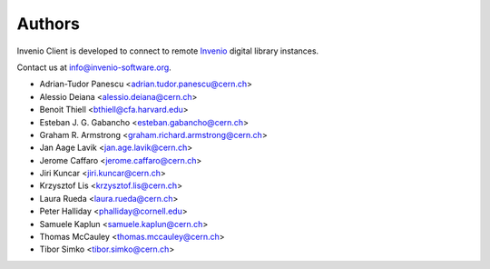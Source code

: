 ..
    This file is part of Invenio Client
    Copyright (C) 2014 CERN.

    Invenio Client is free software; you can redistribute it and/or
    modify it under the terms of the GNU General Public License as
    published by the Free Software Foundation; either version 2 of the
    License, or (at your option) any later version.

    Invenio Client is distributed in the hope that it will be useful, but
    WITHOUT ANY WARRANTY; without even the implied warranty of
    MERCHANTABILITY or FITNESS FOR A PARTICULAR PURPOSE.  See the GNU
    General Public License for more details.

    You should have received a copy of the GNU General Public License
    along with Invenio Client; if not, write to the Free Software Foundation,
    Inc., 59 Temple Place, Suite 330, Boston, MA 02111-1307, USA.

    In applying this licence, CERN does not waive the privileges and immunities
    granted to it by virtue of its status as an Intergovernmental Organization
    or submit itself to any jurisdiction.

Authors
=======

Invenio Client is developed to connect to remote `Invenio
<http://invenio-software.org>`_ digital library instances.

Contact us at `info@invenio-software.org
<mailto:info@invenio-software.org>`_.

- Adrian-Tudor Panescu <adrian.tudor.panescu@cern.ch>
- Alessio Deiana <alessio.deiana@cern.ch>
- Benoit Thiell <bthiell@cfa.harvard.edu>
- Esteban J. G. Gabancho <esteban.gabancho@cern.ch>
- Graham R. Armstrong <graham.richard.armstrong@cern.ch>
- Jan Aage Lavik <jan.age.lavik@cern.ch>
- Jerome Caffaro <jerome.caffaro@cern.ch>
- Jiri Kuncar <jiri.kuncar@cern.ch>
- Krzysztof Lis <krzysztof.lis@cern.ch>
- Laura Rueda <laura.rueda@cern.ch>
- Peter Halliday <phalliday@cornell.edu>
- Samuele Kaplun <samuele.kaplun@cern.ch>
- Thomas McCauley <thomas.mccauley@cern.ch>
- Tibor Simko <tibor.simko@cern.ch>
